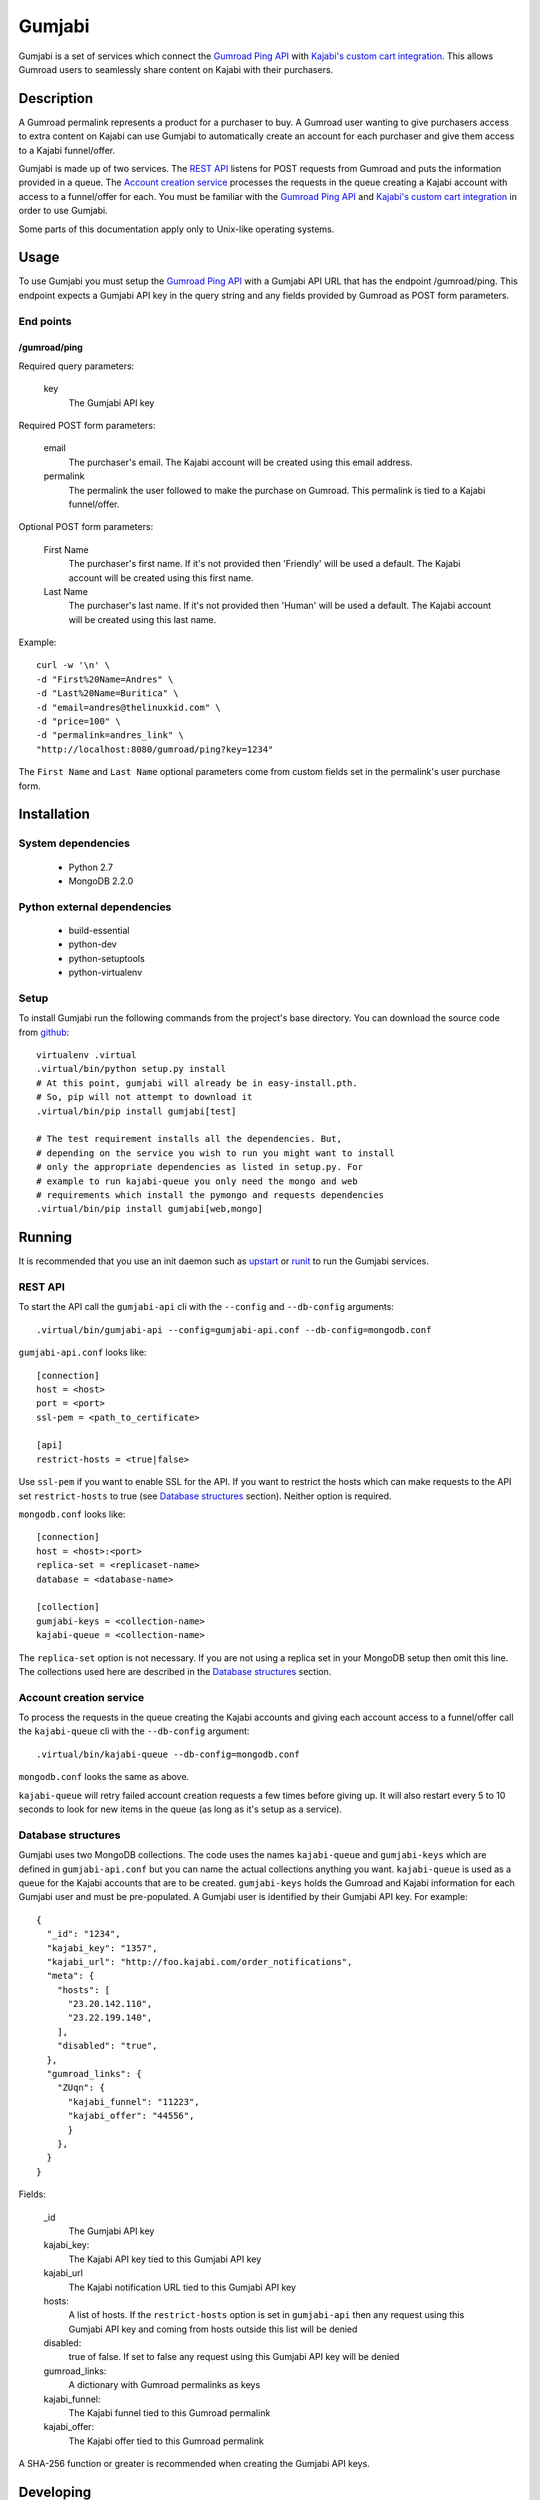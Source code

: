 =======
Gumjabi
=======

Gumjabi is a set of services which connect the `Gumroad Ping API`_
with `Kajabi's custom cart integration`_. This allows Gumroad users to
seamlessly share content on Kajabi with their purchasers.

Description
===========

A Gumroad permalink represents a product for a purchaser to buy. A
Gumroad user wanting to give purchasers access to extra content on
Kajabi can use Gumjabi to automatically create an account for each
purchaser and give them access to a Kajabi funnel/offer.

Gumjabi is made up of two services. The `REST API`_ listens for POST
requests from Gumroad and puts the information provided in a
queue. The `Account creation service`_ processes the requests in the
queue creating a Kajabi account with access to a funnel/offer for
each. You must be familiar with the `Gumroad Ping API`_ and `Kajabi's
custom cart integration`_ in order to use Gumjabi.

Some parts of this documentation apply only to Unix-like operating
systems.

Usage
=====

To use Gumjabi you must setup the `Gumroad Ping API`_ with a Gumjabi
API URL that has the endpoint /gumroad/ping. This endpoint expects a
Gumjabi API key in the query string and any fields provided by Gumroad
as POST form parameters.

End points
----------

/gumroad/ping
+++++++++++++

Required query parameters:

    key
       The Gumjabi API key

Required POST form parameters:

    email
       The purchaser's email. The Kajabi account will be created using
       this email address.

    permalink
       The permalink the user followed to make the purchase on
       Gumroad. This permalink is tied to a Kajabi funnel/offer.

Optional POST form parameters:

    First Name
        The purchaser's first name. If it's not provided then
        'Friendly' will be used a default. The Kajabi account will be
        created using this first name.

    Last Name
        The purchaser's last name. If it's not provided then 'Human'
        will be used a default. The Kajabi account will be created
        using this last name.

Example::

    curl -w '\n' \
    -d "First%20Name=Andres" \
    -d "Last%20Name=Buritica" \
    -d "email=andres@thelinuxkid.com" \
    -d "price=100" \
    -d "permalink=andres_link" \
    "http://localhost:8080/gumroad/ping?key=1234"

The ``First Name`` and ``Last Name`` optional parameters come from
custom fields set in the permalink's user purchase form.

Installation
============

System dependencies
-------------------

    - Python 2.7
    - MongoDB 2.2.0

Python external dependencies
----------------------------

    - build-essential
    - python-dev
    - python-setuptools
    - python-virtualenv

Setup
-----

To install Gumjabi run the following commands from the project's base
directory. You can download the source code from github_::

    virtualenv .virtual
    .virtual/bin/python setup.py install
    # At this point, gumjabi will already be in easy-install.pth.
    # So, pip will not attempt to download it
    .virtual/bin/pip install gumjabi[test]

    # The test requirement installs all the dependencies. But,
    # depending on the service you wish to run you might want to install
    # only the appropriate dependencies as listed in setup.py. For
    # example to run kajabi-queue you only need the mongo and web
    # requirements which install the pymongo and requests dependencies
    .virtual/bin/pip install gumjabi[web,mongo]

Running
=======

It is recommended that you use an init daemon such as upstart_ or
runit_ to run the Gumjabi services.

REST API
--------

To start the API call the ``gumjabi-api`` cli with the ``--config``
and ``--db-config`` arguments::

    .virtual/bin/gumjabi-api --config=gumjabi-api.conf --db-config=mongodb.conf

``gumjabi-api.conf`` looks like::

      [connection]
      host = <host>
      port = <port>
      ssl-pem = <path_to_certificate>

      [api]
      restrict-hosts = <true|false>

Use ``ssl-pem`` if you want to enable SSL for the API. If you
want to restrict the hosts which can make requests to the API set
``restrict-hosts`` to true (see `Database structures`_
section). Neither option is required.

``mongodb.conf`` looks like::

    [connection]
    host = <host>:<port>
    replica-set = <replicaset-name>
    database = <database-name>

    [collection]
    gumjabi-keys = <collection-name>
    kajabi-queue = <collection-name>

The ``replica-set`` option is not necessary. If you are not using a
replica set in your MongoDB setup then omit this line. The collections
used here are described in the `Database structures`_ section.

Account creation service
------------------------

To process the requests in the queue creating the Kajabi accounts and
giving each account access to a funnel/offer call the ``kajabi-queue``
cli with the ``--db-config`` argument::

    .virtual/bin/kajabi-queue --db-config=mongodb.conf

``mongodb.conf`` looks the same as above.

``kajabi-queue`` will retry failed account creation requests a few
times before giving up. It will also restart every 5 to 10 seconds to
look for new items in the queue (as long as it's setup as a service).

.. _dbstructures:

Database structures
-------------------

Gumjabi uses two MongoDB collections. The code uses the names
``kajabi-queue`` and ``gumjabi-keys`` which are defined in
``gumjabi-api.conf`` but you can name the actual collections anything
you want. ``kajabi-queue`` is used as a queue for the Kajabi accounts
that are to be created. ``gumjabi-keys`` holds the Gumroad and Kajabi
information for each Gumjabi user and must be pre-populated. A Gumjabi
user is identified by their Gumjabi API key. For example::

    {
      "_id": "1234",
      "kajabi_key": "1357",
      "kajabi_url": "http://foo.kajabi.com/order_notifications",
      "meta": {
        "hosts": [
          "23.20.142.110",
          "23.22.199.140",
        ],
        "disabled": "true",
      },
      "gumroad_links": {
        "ZUqn": {
          "kajabi_funnel": "11223",
          "kajabi_offer": "44556",
          }
        },
      }
    }

Fields:

    _id
      The Gumjabi API key

    kajabi_key:
      The Kajabi API key tied to this Gumjabi API key

    kajabi_url
      The Kajabi notification URL tied to this Gumjabi API key

    hosts:
      A list of hosts. If the ``restrict-hosts`` option is set in
      ``gumjabi-api`` then any request using this Gumjabi API key and
      coming from hosts outside this list will be denied

    disabled:
      true of false. If set to false any request using this Gumjabi
      API key will be denied

    gumroad_links:
      A dictionary with Gumroad permalinks as keys

    kajabi_funnel:
     The Kajabi funnel tied to this Gumroad permalink

    kajabi_offer:
     The Kajabi offer tied to this Gumroad permalink

A SHA-256 function or greater is recommended when creating the Gumjabi
API keys.

Developing
==========

To start developing follow the instructions in the Installation_
section but replace::

    .virtual/bin/python setup.py install

with::

    .virtual/bin/python setup.py develop

If you like to use ipython you can install it with the dev
requirement::

    .virtual/bin/pip install gumjabi[dev]

.. _runit: http://smarden.org/runit/
.. _upstart: http://upstart.ubuntu.com/
.. _github: https://github.com/thelinuxkid/gumjabi
.. _`Gumroad Ping API`: https://gumroad.com/ping
.. _`Kajabi's custom cart integration`: http://help.kajabi.com/customer/portal/articles/735181-how-do-i-setup-a-custom-shopping-cart-
